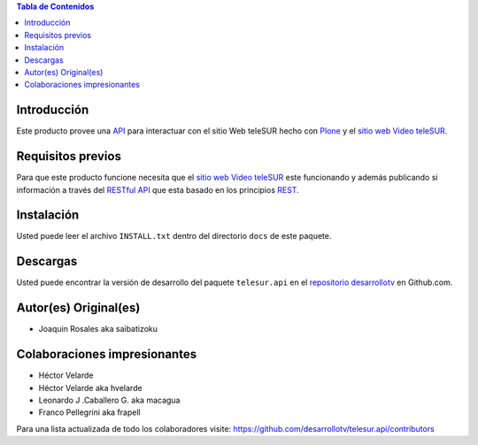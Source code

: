 .. -*- coding: utf-8 -*-

.. contents:: Tabla de Contenidos

Introducción
============

Este producto provee una `API`_ para interactuar con el sitio Web teleSUR hecho con `Plone`_ y el `sitio web Video teleSUR`_.

Requisitos previos
==================

Para que este producto funcione necesita que el `sitio web Video teleSUR`_ este funcionando y además publicando si información a través del `RESTful API`_ que esta basado en los principios `REST`_.

Instalación
===========

Usted puede leer el archivo ``INSTALL.txt`` dentro del directorio ``docs`` de este paquete.

Descargas
=========

Usted puede encontrar la versión de desarrollo del paquete ``telesur.api`` en el `repositorio desarrollotv`_ en Github.com.


Autor(es) Original(es)
======================

* Joaquin Rosales aka saibatizoku

Colaboraciones impresionantes
=============================

* Héctor Velarde

* Héctor Velarde aka hvelarde

* Leonardo J .Caballero G. aka macagua

* Franco Pellegrini aka frapell

Para una lista actualizada de todo los colaboradores visite: https://github.com/desarrollotv/telesur.api/contributors

.. _API: http://es.wikipedia.org/wiki/API
.. _Plone: http://plone.org/
.. _sitio web Video teleSUR: http://multimedia.telesurtv.net/
.. _RESTful API: https://github.com/desarrollotv/diftv/wiki/RESTful-API
.. _REST: http://es.wikipedia.org/wiki/Representational_State_Transfer
.. _repositorio desarrollotv: https://github.com/desarrollotv/telesur.api

